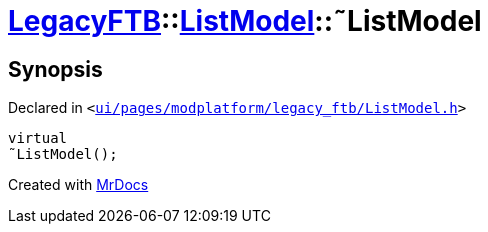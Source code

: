 [#LegacyFTB-ListModel-2destructor]
= xref:LegacyFTB.adoc[LegacyFTB]::xref:LegacyFTB/ListModel.adoc[ListModel]::&tilde;ListModel
:relfileprefix: ../../
:mrdocs:


== Synopsis

Declared in `&lt;https://github.com/PrismLauncher/PrismLauncher/blob/develop/ui/pages/modplatform/legacy_ftb/ListModel.h#L58[ui&sol;pages&sol;modplatform&sol;legacy&lowbar;ftb&sol;ListModel&period;h]&gt;`

[source,cpp,subs="verbatim,replacements,macros,-callouts"]
----
virtual
&tilde;ListModel();
----



[.small]#Created with https://www.mrdocs.com[MrDocs]#
